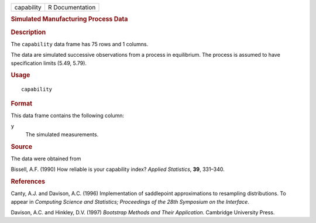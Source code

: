 .. container::

   .. container::

      ========== ===============
      capability R Documentation
      ========== ===============

      .. rubric:: Simulated Manufacturing Process Data
         :name: simulated-manufacturing-process-data

      .. rubric:: Description
         :name: description

      The ``capability`` data frame has 75 rows and 1 columns.

      The data are simulated successive observations from a process in
      equilibrium. The process is assumed to have specification limits
      (5.49, 5.79).

      .. rubric:: Usage
         :name: usage

      ::

         capability

      .. rubric:: Format
         :name: format

      This data frame contains the following column:

      ``y``
         The simulated measurements.

      .. rubric:: Source
         :name: source

      The data were obtained from

      Bissell, A.F. (1990) How reliable is your capability index?
      *Applied Statistics*, **39**, 331–340.

      .. rubric:: References
         :name: references

      Canty, A.J. and Davison, A.C. (1996) Implementation of saddlepoint
      approximations to resampling distributions. To appear in
      *Computing Science and Statistics; Proceedings of the 28th
      Symposium on the Interface*.

      Davison, A.C. and Hinkley, D.V. (1997) *Bootstrap Methods and
      Their Application*. Cambridge University Press.
